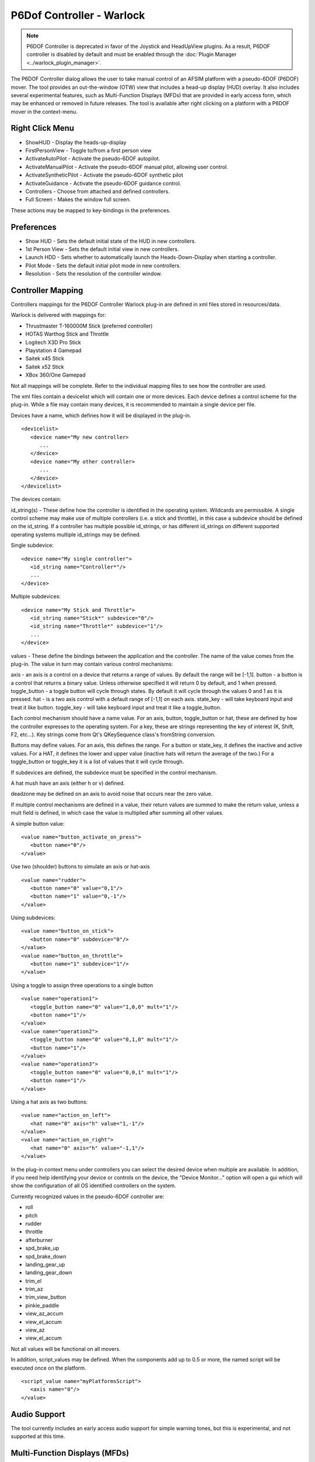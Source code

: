 .. ****************************************************************************
.. CUI
..
.. The Advanced Framework for Simulation, Integration, and Modeling (AFSIM)
..
.. The use, dissemination or disclosure of data in this file is subject to
.. limitation or restriction. See accompanying README and LICENSE for details.
.. ****************************************************************************

P6Dof Controller - Warlock
--------------------------

.. note:: P6DOF Controller is deprecated in favor of the Joystick and HeadUpView plugins. As a result, P6DOF controller is disabled by default and must be enabled through the :doc:`Plugin Manager <../warlock_plugin_manager>`.

The P6DOF Controller dialog allows the user to take manual control of an AFSIM platform with a pseudo-6DOF (P6DOF) mover.
The tool provides an out-the-window (OTW) view that includes a head-up display (HUD) overlay. It also includes several
experimental features, such as Multi-Function Displays (MFDs) that are provided in early access form, which may be
enhanced or removed in future releases. The tool is available after right clicking on a platform with a P6DOF mover
in the context-menu.

.. image:: ../images/wk_p6dofcon.png

Right Click Menu
================

* ShowHUD - Display the heads-up-display
* FirstPersonView - Toggle to/from a first person view
* ActivateAutoPilot - Activate the pseudo-6DOF autopilot.
* ActivateManualPilot - Activate the pseudo-6DOF manual pilot, allowing user control.
* ActivateSyntheticPilot - Activate the pseudo-6DOF synthetic pilot
* ActivateGuidance - Activate the pseudo-6DOF guidance control.
* Controllers - Choose from attached and defined controllers.
* Full Screen - Makes the window full screen.

These actions may be mapped to key-bindings in the preferences.

Preferences
===========

.. image:: ../images/wk_p6dofcon_prefs.png

* Show HUD - Sets the default initial state of the HUD in new controllers.
* 1st Person View - Sets the default initial view in new controllers.
* Launch HDD - Sets whether to automatically launch the Heads-Down-Display when starting a controller.
* Pilot Mode - Sets the default initial pilot mode in new controllers.
* Resolution - Sets the resolution of the controller window.

Controller Mapping
==================

Controllers mappings for the P6DOF Controller Warlock plug-in are defined in xml files stored in resources/data.

Warlock is delivered with mappings for:

* Thrustmaster T-160000M Stick (preferred controller)
* HOTAS Warthog Stick and Throttle
* Logitech X3D Pro Stick
* Playstation 4 Gamepad
* Saitek x45 Stick
* Saitek x52 Stick
* XBox 360/One Gamepad

Not all mappings will be complete.  Refer to the individual mapping files to see how the controller are used.

The xml files contain a devicelist which will contain one or more devices.  Each device defines a control scheme for the plug-in.  While
a file may contain many devices, it is recommended to maintain a single device per file.

Devices have a name, which defines how it will be displayed in the plug-in.

::

   <devicelist>
      <device name="My new controller>
         ...
      </device>
      <device name="My other controller>
         ...
      </device>
   </devicelist>

The devices contain:

id_string(s) - These define how the controller is identified in the operating system.  Wildcards are permissible.  A single control scheme may make
use of multiple controllers (i.e. a stick and throttle), in this case a subdevice should be defined on the id_string.  If a controller has
multiple possible id_strings, or has different id_strings on different supported operating systems multiple id_strings may be defined.

Single subdevice:

::

   <device name="My single controller">
      <id_string name="Controller*"/>
      ...
   </device>

Multiple subdevices:

::

   <device name="My Stick and Throttle">
      <id_string name="Stick*" subdevice="0"/>
      <id_string name="Throttle*" subdevice="1"/>
      ...
   </device>

values - These define the bindings between the application and the controller.  The name of the value comes from the plug-in.  The value in turn
may contain various control mechanisms:

axis - an axis is a control on a device that returns a range of values.  By default the range will be [-1,1].
button - a button is a control that returns a binary value. Unless otherwise specified it will return 0 by default, and 1 when pressed.
toggle_button - a toggle button will cycle through states.  By default it will cycle through the values 0 and 1 as it is pressed.
hat - is a two axis control with a default range of [-1,1] on each axis.
state_key - will take keyboard input and treat it like button.
toggle_key - will take keyboard input and treat it like a toggle_button.

Each control mechanism should have a name value.  For an axis, button, toggle_button or hat, these are defined by how the controller expresses to
the operating system.  For a key, these are strings representing the key of interest (K, Shift, F2, etc...).  Key strings come from Qt's
QKeySequence class's fromString conversion.

Buttons may define values.  For an axis, this defines the range.  For a button or state_key, it defines the inactive and active values.  For a HAT,
it defines the lower and upper value (inactive hats will return the average of the two.)  For a toggle_button or toggle_key it is a list of values
that it will cycle through.

If subdevices are defined, the subdevice must be specified in the control mechanism.

A hat mush have an axis (either h or v) defined.

deadzone may be defined on an axis to avoid noise that occurs near the zero value.

If multiple control mechanisms are defined in a value, their return values are summed to make the return value, unless a mult field is defined, in
which case the value is multiplied after summing all other values.

A simple button value:

::

   <value name="button_activate_on_press">
      <button name="0"/>
   </value>

Use two (shoulder) buttons to simulate an axis or hat-axis

::

   <value name="rudder">
      <button name="0" value="0,1"/>
      <button name="1" value="0,-1"/>
   </value>

Using subdevices:

::

   <value name="button_on_stick">
      <button name="0" subdevice="0"/>
   </value>
   <value name="button_on_throttle">
      <button name="1" subdevice="1"/>
   </value>

Using a toggle to assign three operations to a single button

::

   <value name="operation1">
      <toggle_button name="0" value="1,0,0" mult="1"/>
      <button name="1"/>
   </value>
   <value name="operation2">
      <toggle_button name="0" value="0,1,0" mult="1"/>
      <button name="1"/>
   </value>
   <value name="operation3">
      <toggle_button name="0" value="0,0,1" mult="1"/>
      <button name="1"/>
   </value>

Using a hat axis as two buttons:

::

   <value name="action_on_left">
      <hat name="0" axis="h" value="1,-1"/>
   </value>
   <value name="action_on_right">
      <hat name="0" axis="h" value="-1,1"/>
   </value>

In the plug-in context menu under controllers you can select the desired device when multiple are available.  In addition, if you need help
identifying your device or controls on the device, the "Device Monitor..." option will open a gui which will show the configuration of all
OS identified controllers on the system.

.. image:: ../images/wk_p6dofcon_cmon.png

Currently recognized values in the pseudo-6DOF controller are:

* roll
* pitch
* rudder
* throttle
* afterburner
* spd_brake_up
* spd_brake_down
* landing_gear_up
* landing_gear_down
* trim_el
* trim_az
* trim_view_button
* pinkie_paddle
* view_az_accum
* view_el_accum
* view_az
* view_el_accum

Not all values will be functional on all movers.

In addition, script_values may be defined.  When the components add up to 0.5 or more, the named script will be executed once on the platform.

::

   <script_value name="myPlatformsScript">
      <axis name="0"/>
   </value>

Audio Support
=============

The tool currently includes an early access audio support for simple warning tones, but this is experimental, and not supported at this time.

Multi-Function Displays (MFDs)
==============================

The tool also includes experimental MFDs that, although functional, are not yet documented and supported at this time.
